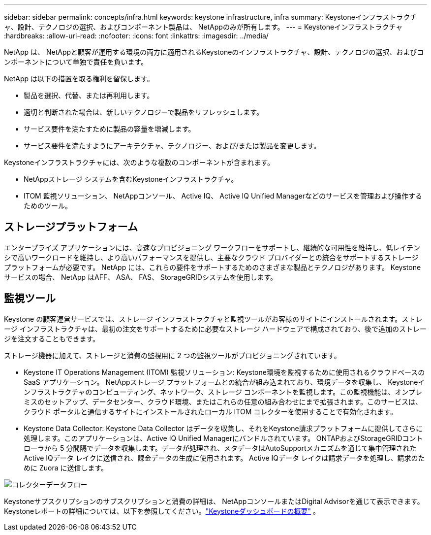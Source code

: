 ---
sidebar: sidebar 
permalink: concepts/infra.html 
keywords: keystone infrastructure, infra 
summary: Keystoneインフラストラクチャ、設計、テクノロジの選択、およびコンポーネント製品は、 NetAppのみが所有します。 
---
= Keystoneインフラストラクチャ
:hardbreaks:
:allow-uri-read: 
:nofooter: 
:icons: font
:linkattrs: 
:imagesdir: ../media/


[role="lead"]
NetApp は、 NetAppと顧客が運用する環境の両方に適用されるKeystoneのインフラストラクチャ、設計、テクノロジの選択、およびコンポーネントについて単独で責任を負います。

NetApp は以下の措置を取る権利を留保します。

* 製品を選択、代替、または再利用します。
* 適切と判断された場合は、新しいテクノロジーで製品をリフレッシュします。
* サービス要件を満たすために製品の容量を増減します。
* サービス要件を満たすようにアーキテクチャ、テクノロジー、および/または製品を変更します。


Keystoneインフラストラクチャには、次のような複数のコンポーネントが含まれます。

* NetAppストレージ システムを含むKeystoneインフラストラクチャ。
* ITOM 監視ソリューション、 NetAppコンソール、 Active IQ、 Active IQ Unified Managerなどのサービスを管理および操作するためのツール。




== ストレージプラットフォーム

エンタープライズ アプリケーションには、高速なプロビジョニング ワークフローをサポートし、継続的な可用性を維持し、低レイテンシで高いワークロードを維持し、より高いパフォーマンスを提供し、主要なクラウド プロバイダーとの統合をサポートするストレージ プラットフォームが必要です。  NetApp には、これらの要件をサポートするためのさまざまな製品とテクノロジがあります。  Keystoneサービスの場合、 NetApp はAFF、 ASA、 FAS、 StorageGRIDシステムを使用します。



== 監視ツール

Keystone の顧客運営サービスでは、ストレージ インフラストラクチャと監視ツールがお客様のサイトにインストールされます。ストレージ インフラストラクチャは、最初の注文をサポートするために必要なストレージ ハードウェアで構成されており、後で追加のストレージを注文することもできます。

ストレージ機器に加えて、ストレージと消費の監視用に 2 つの監視ツールがプロビジョニングされています。

* Keystone IT Operations Management (ITOM) 監視ソリューション: Keystone環境を監視するために使用されるクラウドベースの SaaS アプリケーション。 NetAppストレージ プラットフォームとの統合が組み込まれており、環境データを収集し、 Keystoneインフラストラクチャのコンピューティング、ネットワーク、ストレージ コンポーネントを監視します。この監視機能は、オンプレミスのセットアップ、データセンター、クラウド環境、またはこれらの任意の組み合わせにまで拡張されます。このサービスは、クラウド ポータルと通信するサイトにインストールされたローカル ITOM コレクターを使用することで有効化されます。
* Keystone Data Collector: Keystone Data Collector はデータを収集し、それをKeystone請求プラットフォームに提供してさらに処理します。このアプリケーションは、Active IQ Unified Managerにバンドルされています。 ONTAPおよびStorageGRIDコントローラから 5 分間隔でデータを収集します。データが処理され、メタデータはAutoSupportメカニズムを通じて集中管理されたActive IQデータ レイクに送信され、課金データの生成に使用されます。  Active IQデータ レイクは請求データを処理し、請求のために Zuora に送信します。


image:data-collector-flow.png["コレクターデータフロー"]

Keystoneサブスクリプションのサブスクリプションと消費の詳細は、 NetAppコンソールまたはDigital Advisorを通じて表示できます。Keystoneレポートの詳細については、以下を参照してください。link:../integrations/dashboard-overview.html["Keystoneダッシュボードの概要"] 。

